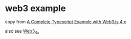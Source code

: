 * web3 example

copy from [[https://medium.com/coinmonks/a-complete-typescript-example-with-web3-js-4-x-4ad7a9a611ab][A Complete Typescript Example with Web3.js 4.x]]

also see [[https://github.com/dilumb/Web3_4x][Web3_4x]]
